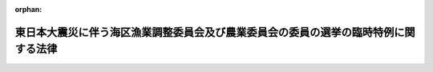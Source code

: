 .. _423AC0000000044_20110502_000000000000000:

:orphan:

====================================================================================
東日本大震災に伴う海区漁業調整委員会及び農業委員会の委員の選挙の臨時特例に関する法律
====================================================================================

.. raw:: html
    
    
    <main id="contentsLaw" class="active">
    <div id="innerDocument" class="active">
    
    
    
    
    <div style="margin-bottom: 12px;">
    <div id="lawTitleNo" style="font-size: 1.067rem; font-weight: bold;" class="_shokanBoxParent">平成二十三年法律第四十四号<div class="_shokanBox"></div>
    <div class="_inyoBox" id="_inyo_"></div>
    </div>
    <div id="lawTitle" style="margin-left: 3rem; font-size: 1.5rem; font-weight: bold; line-height: 1.25em;" class="_shokanBoxParent">
    <span data-xpath="">東日本大震災に伴う海区漁業調整委員会及び農業委員会の委員の選挙の臨時特例に関する法律</span><div class="_shokanBox" id="_shokan_"><div class="_shokanBtnIcons"></div></div>
    <div class="_inyoBox" id="_inyo_"></div>
    </div>
    </div><section id="MainProvision" class="active MainProvision"><section id="" class="active Article"><div style="margin-left: 1em; font-weight: bold;" class="_div_ArticleCaption _shokanBoxParent">
    <span data-xpath="">（海区漁業調整委員会の委員の選挙の特例）</span><div class="_shokanBox" id="_shokan_"><div class="_shokanBtnIcons"></div></div>
    <div class="_inyoBox" id="_inyo_"></div>
    </div>
    <div style="margin-left: 1em; text-indent: -1em;" id="" class="_div_ArticleTitle _shokanBoxParent">
    <span style="font-weight: bold;">第一条</span>　<span data-xpath="">指定県（その県の海区漁業調整委員会の選挙による委員の任期満了による選挙を行うべき時期前においては東日本大震災（平成二十三年三月十一日に発生した東北地方太平洋沖地震及びこれに伴う原子力発電所の事故による災害をいう。第三条第一項において同じ。）の影響のため選挙を適正に行うことが困難と認められる県として農林水産大臣が指定する県をいう。以下同じ。）の海区漁業調整委員会の選挙による委員について、漁業法（昭和二十四年法律第二百六十七号）第九十三条第二項本文の規定による選挙（以下この項において「補欠選挙」という。）を行うべき事由がこの法律の施行の日から指定県の海区漁業調整委員会の選挙による委員の任期満了による選挙の期日の前日までに生じたときは、当該補欠選挙は、同条第二項本文の規定にかかわらず、行わない。</span><div class="_shokanBox" id="_shokan_"><div class="_shokanBtnIcons"></div></div>
    <div class="_inyoBox" id="_inyo_"></div>
    </div>
    <div style="margin-left: 1em; text-indent: -1em;" class="_div_ParagraphSentence _shokanBoxParent">
    <span style="font-weight: bold;">２</span>　<span data-xpath="">前項の規定による指定をしたときは、農林水産大臣は、直ちにその旨を告示しなければならない。</span><div class="_shokanBox" id="_shokan_"><div class="_shokanBtnIcons"></div></div>
    <div class="_inyoBox" id="_inyo_"></div>
    </div>
    <div style="margin-left: 1em; text-indent: -1em;" class="_div_ParagraphSentence _shokanBoxParent">
    <span style="font-weight: bold;">３</span>　<span data-xpath="">第一項の規定による指定に当たっては、農林水産大臣は、あらかじめ当該県の選挙管理委員会の意見を聴かなければならない。</span><div class="_shokanBox" id="_shokan_"><div class="_shokanBtnIcons"></div></div>
    <div class="_inyoBox" id="_inyo_"></div>
    </div>
    <div style="margin-left: 1em; text-indent: -1em;" class="_div_ParagraphSentence _shokanBoxParent">
    <span style="font-weight: bold;">４</span>　<span data-xpath="">前項の規定により当該県の選挙管理委員会が農林水産大臣に意見を述べる場合には、あらかじめ当該県の海区漁業調整委員会に係る漁業法第八十六条第一項の市町村の選挙管理委員会の意見を聴くものとする。</span><div class="_shokanBox" id="_shokan_"><div class="_shokanBtnIcons"></div></div>
    <div class="_inyoBox" id="_inyo_"></div>
    </div></section><section id="" class="active Article"><div style="margin-left: 1em; font-weight: bold;" class="_div_ArticleCaption _shokanBoxParent">
    <span data-xpath="">（選挙人名簿の特例）</span><div class="_shokanBox" id="_shokan_"><div class="_shokanBtnIcons"></div></div>
    <div class="_inyoBox" id="_inyo_"></div>
    </div>
    <div style="margin-left: 1em; text-indent: -1em;" id="" class="_div_ArticleTitle _shokanBoxParent">
    <span style="font-weight: bold;">第二条</span>　<span data-xpath="">指定県においては、漁業法第八十九条第一項の海区漁業調整委員会選挙人名簿（次項において「選挙人名簿」という。）の調製、申請、縦覧及び異議の申出に対する決定に関する期日及び期間は、同条第一項並びに同法第九十四条において読み替えて準用する公職選挙法（昭和二十五年法律第百号）第二十三条第一項及び第二十四条第二項の規定にかかわらず、当該指定県の選挙管理委員会が定めてあらかじめ告示する期日及び期間とする。</span><div class="_shokanBox" id="_shokan_"><div class="_shokanBtnIcons"></div></div>
    <div class="_inyoBox" id="_inyo_"></div>
    </div>
    <div style="margin-left: 1em; text-indent: -1em;" class="_div_ParagraphSentence _shokanBoxParent">
    <span style="font-weight: bold;">２</span>　<span data-xpath="">前項の規定の適用を受けて調製される選挙人名簿についての漁業法第八十九条第五項及び第六項の規定の適用については、同条第五項中「十二月五日」とあるのは「海区漁業調整委員会の選挙による委員の任期満了による選挙の期日（次項において「任期満了選挙期日」という。）の告示の日前五日に当たる日」と、同条第六項中「次年の十二月四日」とあるのは「任期満了選挙期日以後最初に調製される選挙人名簿の確定の期日の前日」とする。</span><div class="_shokanBox" id="_shokan_"><div class="_shokanBtnIcons"></div></div>
    <div class="_inyoBox" id="_inyo_"></div>
    </div></section><section id="" class="active Article"><div style="margin-left: 1em; font-weight: bold;" class="_div_ArticleCaption _shokanBoxParent">
    <span data-xpath="">（農業委員会の委員の選挙の特例）</span><div class="_shokanBox" id="_shokan_"><div class="_shokanBtnIcons"></div></div>
    <div class="_inyoBox" id="_inyo_"></div>
    </div>
    <div style="margin-left: 1em; text-indent: -1em;" id="" class="_div_ArticleTitle _shokanBoxParent">
    <span style="font-weight: bold;">第三条</span>　<span data-xpath="">指定市町村（その市町村の農業委員会の選挙による委員の任期満了による選挙を行うべき時期においては東日本大震災の影響のため選挙を適正に行うことが困難と認められる市町村として農林水産大臣が指定する市町村をいう。以下同じ。）の農業委員会の選挙による委員の任期満了による選挙の期日は、農業委員会等に関する法律（昭和二十六年法律第八十八号）第十一条において準用する公職選挙法第三十三条第一項の規定にかかわらず、平成二十四年七月三十一日までの間で農林水産大臣が指定市町村ごとに指定する日（以下「特例選挙期日」という。）とする。</span><div class="_shokanBox" id="_shokan_"><div class="_shokanBtnIcons"></div></div>
    <div class="_inyoBox" id="_inyo_"></div>
    </div>
    <div style="margin-left: 1em; text-indent: -1em;" class="_div_ParagraphSentence _shokanBoxParent">
    <span style="font-weight: bold;">２</span>　<span data-xpath="">指定市町村の農業委員会の選挙による委員について、農業委員会等に関する法律第十一条において読み替えて準用する公職選挙法第百十三条第一項本文の規定による選挙（以下この項において「補欠選挙」という。）を行うべき事由がこの法律の施行の日から特例選挙期日の前日までに生じたときは、当該補欠選挙は、同条第一項本文の規定にかかわらず、行わない。</span><div class="_shokanBox" id="_shokan_"><div class="_shokanBtnIcons"></div></div>
    <div class="_inyoBox" id="_inyo_"></div>
    </div>
    <div style="margin-left: 1em; text-indent: -1em;" class="_div_ParagraphSentence _shokanBoxParent">
    <span style="font-weight: bold;">３</span>　<span data-xpath="">第一項の規定による指定をしたときは、農林水産大臣は、直ちにその旨を告示しなければならない。</span><div class="_shokanBox" id="_shokan_"><div class="_shokanBtnIcons"></div></div>
    <div class="_inyoBox" id="_inyo_"></div>
    </div>
    <div style="margin-left: 1em; text-indent: -1em;" class="_div_ParagraphSentence _shokanBoxParent">
    <span style="font-weight: bold;">４</span>　<span data-xpath="">第一項の規定による市町村の指定に当たっては、農林水産大臣は、あらかじめ当該市町村の選挙管理委員会の意見を聴かなければならない。</span><div class="_shokanBox" id="_shokan_"><div class="_shokanBtnIcons"></div></div>
    <div class="_inyoBox" id="_inyo_"></div>
    </div></section><section id="" class="active Article"><div style="margin-left: 1em; font-weight: bold;" class="_div_ArticleCaption _shokanBoxParent">
    <span data-xpath="">（任期の特例）</span><div class="_shokanBox" id="_shokan_"><div class="_shokanBtnIcons"></div></div>
    <div class="_inyoBox" id="_inyo_"></div>
    </div>
    <div style="margin-left: 1em; text-indent: -1em;" id="" class="_div_ArticleTitle _shokanBoxParent">
    <span style="font-weight: bold;">第四条</span>　<span data-xpath="">この法律の施行の日から特例選挙期日までの間に任期が満了することとなる指定市町村の農業委員会の選挙による委員の任期は、農業委員会等に関する法律第十五条第一項本文の規定にかかわらず、特例選挙期日の前日までの期間とする。</span><div class="_shokanBox" id="_shokan_"><div class="_shokanBtnIcons"></div></div>
    <div class="_inyoBox" id="_inyo_"></div>
    </div></section><section id="" class="active Article"><div style="margin-left: 1em; font-weight: bold;" class="_div_ArticleCaption _shokanBoxParent">
    <span data-xpath="">（選挙人名簿の特例）</span><div class="_shokanBox" id="_shokan_"><div class="_shokanBtnIcons"></div></div>
    <div class="_inyoBox" id="_inyo_"></div>
    </div>
    <div style="margin-left: 1em; text-indent: -1em;" id="" class="_div_ArticleTitle _shokanBoxParent">
    <span style="font-weight: bold;">第五条</span>　<span data-xpath="">指定市町村の選挙管理委員会であって、農業委員会等に関する法律第十条第一項の規定により同項の農業委員会委員選挙人名簿（以下この条において「選挙人名簿」という。）を調製することが困難と認められるものとして農林水産大臣が指定する選挙管理委員会においては、選挙人名簿の調製、申請、縦覧及び異議の申出に対する決定に関する期日及び期間は、同項並びに同法第十一条において読み替えて準用する公職選挙法第二十三条第一項及び第二十四条第二項の規定にかかわらず、当該選挙管理委員会が定めてあらかじめ告示する期日及び期間とする。</span><div class="_shokanBox" id="_shokan_"><div class="_shokanBtnIcons"></div></div>
    <div class="_inyoBox" id="_inyo_"></div>
    </div>
    <div style="margin-left: 1em; text-indent: -1em;" class="_div_ParagraphSentence _shokanBoxParent">
    <span style="font-weight: bold;">２</span>　<span data-xpath="">前項の規定の適用を受けて調製される選挙人名簿についての農業委員会等に関する法律第十条第五項及び第六項の規定の適用については、同条第五項中「三月三十一日」とあるのは「東日本大震災に伴う海区漁業調整委員会及び農業委員会の委員の選挙の臨時特例に関する法律（平成二十三年法律第四十四号）第三条第一項に規定する特例選挙期日（次項において「特例選挙期日」という。）の告示の日前五日に当たる日」と、同条第六項中「次年の三月三十日」とあるのは「特例選挙期日以後最初に調製される選挙人名簿の確定の期日の前日」とする。</span><div class="_shokanBox" id="_shokan_"><div class="_shokanBtnIcons"></div></div>
    <div class="_inyoBox" id="_inyo_"></div>
    </div>
    <div style="margin-left: 1em; text-indent: -1em;" class="_div_ParagraphSentence _shokanBoxParent">
    <span style="font-weight: bold;">３</span>　<span data-xpath="">第三条第三項及び第四項の規定は、第一項の規定による選挙管理委員会の指定について準用する。</span><div class="_shokanBox" id="_shokan_"><div class="_shokanBtnIcons"></div></div>
    <div class="_inyoBox" id="_inyo_"></div>
    </div></section></section><section id="" class="active SupplProvision"><div class="_div_SupplProvisionLabel SupplProvisionLabel _shokanBoxParent" style="margin-bottom: 10px; margin-left: 3em; font-weight: bold;">
    <span data-xpath="">附　則</span><div class="_shokanBox" id="_shokan_"><div class="_shokanBtnIcons"></div></div>
    <div class="_inyoBox" id="_inyo_"></div>
    </div>
    <section class="active Paragraph"><div style="text-indent: 1em;" class="_div_ParagraphSentence _shokanBoxParent">
    <span data-xpath="">この法律は、公布の日から施行する。</span><div class="_shokanBox" id="_shokan_"><div class="_shokanBtnIcons"></div></div>
    <div class="_inyoBox" id="_inyo_"></div>
    </div></section></section>
    
    
    
    
    
    </div>
    </main>
    
    
